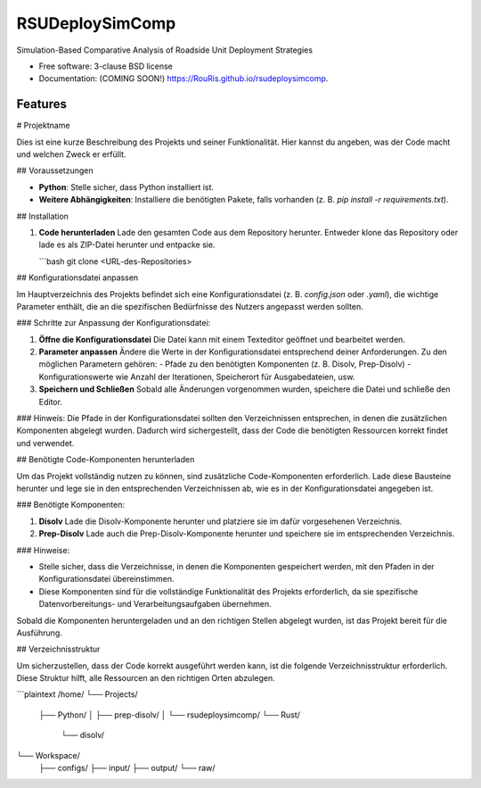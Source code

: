 ================
RSUDeploySimComp
================

.. image:: https://github.com/RouRis/rsudeploysimcomp/actions/workflows/testing.yml/badge.svg
   :target: https://github.com/RouRis/rsudeploysimcomp/actions/workflows/testing.yml


.. image:: https://img.shields.io/pypi/v/rsudeploysimcomp.svg
        :target: https://pypi.python.org/pypi/rsudeploysimcomp


Simulation-Based Comparative Analysis of Roadside Unit Deployment Strategies

* Free software: 3-clause BSD license
* Documentation: (COMING SOON!) https://RouRis.github.io/rsudeploysimcomp.

Features
--------

# Projektname

Dies ist eine kurze Beschreibung des Projekts und seiner Funktionalität. Hier kannst du angeben, was der Code macht und welchen Zweck er erfüllt.

## Voraussetzungen

- **Python**: Stelle sicher, dass Python installiert ist.
- **Weitere Abhängigkeiten**: Installiere die benötigten Pakete, falls vorhanden (z. B. `pip install -r requirements.txt`).

## Installation

1. **Code herunterladen**  
   Lade den gesamten Code aus dem Repository herunter. Entweder klone das Repository oder lade es als ZIP-Datei herunter und entpacke sie.

   ```bash
   git clone <URL-des-Repositories>

## Konfigurationsdatei anpassen

Im Hauptverzeichnis des Projekts befindet sich eine Konfigurationsdatei (z. B. `config.json` oder `.yaml`), die wichtige Parameter enthält, die an die spezifischen Bedürfnisse des Nutzers angepasst werden sollten. 

### Schritte zur Anpassung der Konfigurationsdatei:

1. **Öffne die Konfigurationsdatei**  
   Die Datei kann mit einem Texteditor geöffnet und bearbeitet werden.

2. **Parameter anpassen**  
   Ändere die Werte in der Konfigurationsdatei entsprechend deiner Anforderungen. Zu den möglichen Parametern gehören:
   - Pfade zu den benötigten Komponenten (z. B. Disolv, Prep-Disolv)
   - Konfigurationswerte wie Anzahl der Iterationen, Speicherort für Ausgabedateien, usw.
   
3. **Speichern und Schließen**  
   Sobald alle Änderungen vorgenommen wurden, speichere die Datei und schließe den Editor.

### Hinweis:
Die Pfade in der Konfigurationsdatei sollten den Verzeichnissen entsprechen, in denen die zusätzlichen Komponenten abgelegt wurden. Dadurch wird sichergestellt, dass der Code die benötigten Ressourcen korrekt findet und verwendet.


## Benötigte Code-Komponenten herunterladen

Um das Projekt vollständig nutzen zu können, sind zusätzliche Code-Komponenten erforderlich. Lade diese Bausteine herunter und lege sie in den entsprechenden Verzeichnissen ab, wie es in der Konfigurationsdatei angegeben ist.

### Benötigte Komponenten:

1. **Disolv**  
   Lade die Disolv-Komponente herunter und platziere sie im dafür vorgesehenen Verzeichnis.

2. **Prep-Disolv**  
   Lade auch die Prep-Disolv-Komponente herunter und speichere sie im entsprechenden Verzeichnis.

### Hinweise:

- Stelle sicher, dass die Verzeichnisse, in denen die Komponenten gespeichert werden, mit den Pfaden in der Konfigurationsdatei übereinstimmen.
- Diese Komponenten sind für die vollständige Funktionalität des Projekts erforderlich, da sie spezifische Datenvorbereitungs- und Verarbeitungsaufgaben übernehmen.

Sobald die Komponenten heruntergeladen und an den richtigen Stellen abgelegt wurden, ist das Projekt bereit für die Ausführung.

## Verzeichnisstruktur

Um sicherzustellen, dass der Code korrekt ausgeführt werden kann, ist die folgende Verzeichnisstruktur erforderlich. Diese Struktur hilft, alle Ressourcen an den richtigen Orten abzulegen.

```plaintext
/home/
└── Projects/
    ├── Python/
    │   ├── prep-disolv/
    │   └── rsudeploysimcomp/
    └── Rust/
        └── disolv/
    
└── Workspace/
    ├── configs/
    ├── input/
    ├── output/
    └── raw/



